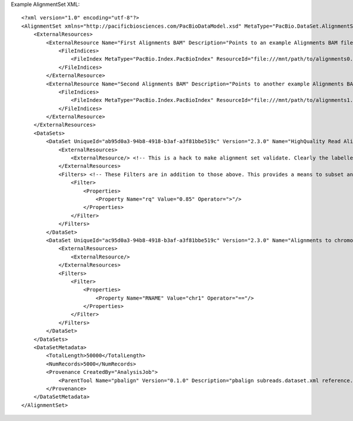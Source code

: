 Example AlignmentSet XML::

  <?xml version="1.0" encoding="utf-8"?>
  <AlignmentSet xmlns="http://pacificbiosciences.com/PacBioDataModel.xsd" MetaType="PacBio.DataSet.AlignmentSet" Name="DataSet_AlignmentSet" Tags="barcode moreTags mapping mytags" UniqueId="b095d0a3-94b8-4918-b3af-a3f81bbe519c" Version="2.3.0" CreatedAt="2015-01-27T09:00:01" xmlns:xsi="http://www.w3.org/2001/XMLSchema-instance" xsi:schemaLocation="http://pacificbiosciences.com/PacBioDataModel.xsd">
      <ExternalResources>
          <ExternalResource Name="First Alignments BAM" Description="Points to an example Alignments BAM file." MetaType="PacBio.AlignmentFile.AlignmentBamFile" ResourceId="file:///mnt/path/to/alignments0.bam" Tags="Example">
              <FileIndices>
                  <FileIndex MetaType="PacBio.Index.PacBioIndex" ResourceId="file:///mnt/path/to/alignments0.pbi"/>
              </FileIndices>
          </ExternalResource>
          <ExternalResource Name="Second Alignments BAM" Description="Points to another example Alignments BAM file, by relative path." MetaType="PacBio.AlignmentFile.AlignmentBamFile" ResourceId="file:./alignments1.bam" Tags="Example">
              <FileIndices>
                  <FileIndex MetaType="PacBio.Index.PacBioIndex" ResourceId="file:///mnt/path/to/alignments1.pbi"/>
              </FileIndices>
          </ExternalResource>
      </ExternalResources>
      <DataSets>
          <DataSet UniqueId="ab95d0a3-94b8-4918-b3af-a3f81bbe519c" Version="2.3.0" Name="HighQuality Read Alignments">
              <ExternalResources>
                  <ExternalResource/> <!-- This is a hack to make alignment set validate. Clearly the labelled subset needs a little more thought. -->
              </ExternalResources>
              <Filters> <!-- These Filters are in addition to those above. This provides a means to subset and label the parent DataSet further. -->
                  <Filter>
                      <Properties>
                          <Property Name="rq" Value="0.85" Operator=">"/>
                      </Properties>
                  </Filter>
              </Filters>
          </DataSet>
          <DataSet UniqueId="ac95d0a3-94b8-4918-b3af-a3f81bbe519c" Version="2.3.0" Name="Alignments to chromosome 1">
              <ExternalResources>
                  <ExternalResource/>
              </ExternalResources>
              <Filters>
                  <Filter>
                      <Properties>
                          <Property Name="RNAME" Value="chr1" Operator="=="/>
                      </Properties>
                  </Filter>
              </Filters>
          </DataSet>
      </DataSets>
      <DataSetMetadata>
          <TotalLength>50000</TotalLength>
          <NumRecords>5000</NumRecords>
          <Provenance CreatedBy="AnalysisJob">
              <ParentTool Name="pbalign" Version="0.1.0" Description="pbalign subreads.dataset.xml reference.dataset.xml"/>
          </Provenance>
      </DataSetMetadata>
  </AlignmentSet>
